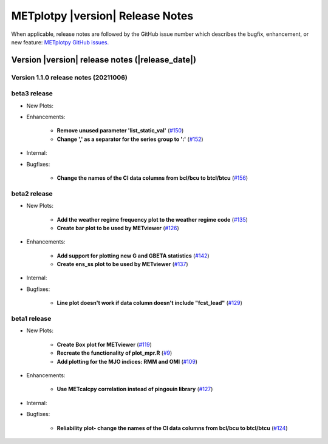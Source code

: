 *********************************
METplotpy |version| Release Notes
*********************************

When applicable, release notes are followed by the GitHub issue number which
describes the bugfix, enhancement, or new feature: `METplotpy GitHub issues. <https://github.com/dtcenter/METplotpy/issues>`_

Version |version| release notes (|release_date|)
================================================

Version 1.1.0 release notes (20211006)
______________________________________

beta3 release
_____________

* New Plots:

* Enhancements:
  
   * **Remove unused parameter 'list_static_val'**
     (`#150 <https://github.com/dtcenter/METplotpy/issues/150>`_)
   * **Change ',' as a separator for the series group to ':'**
     (`#152 <https://github.com/dtcenter/METplotpy/issues/152>`_)

* Internal:


* Bugfixes:
  
   * **Change the names of the CI data columns from bcl/bcu to btcl/btcu**
     (`#156 <https://github.com/dtcenter/METplotpy/issues/156>`_)


beta2 release
_____________

* New Plots:
  
   * **Add the weather regime frequency plot to the weather regime code**
     (`#135 <https://github.com/dtcenter/METplotpy/issues/135>`_)
   * **Create bar plot to be used by METviewer**
     (`#126 <https://github.com/dtcenter/METplotpy/issues/126>`_) 

* Enhancements:
  
   * **Add support for plotting new G and GBETA statistics**
     (`#142 <https://github.com/dtcenter/METplotpy/issues/142>`_)
   * **Create ens_ss plot to be used by METviewer**
     (`#137 <https://github.com/dtcenter/METplotpy/issues/137>`_)

* Internal:

* Bugfixes:
  
   * **Line plot doesn't work if data column doesn't include "fcst_lead"**
     (`#129 <https://github.com/dtcenter/METplotpy/issues/129>`_)
  

beta1 release
_____________

* New Plots:
  
   * **Create Box plot for METviewer**
     (`#119 <https://github.com/dtcenter/METplotpy/issues/119>`_)
   * **Recreate the functionality of plot_mpr.R**
     (`#9 <https://github.com/dtcenter/METplotpy/issues/9>`_)
   * **Add plotting for the MJO indices: RMM and OMI**
     (`#109 <https://github.com/dtcenter/METplotpy/issues/109>`_)

* Enhancements:
  
   * **Use METcalcpy correlation instead of pingouin library**
     (`#127 <https://github.com/dtcenter/METplotpy/issues/127>`_)

* Internal:

* Bugfixes:
  
   * **Reliability plot- change the names of the CI data columns
     from bcl/bcu to btcl/btcu**
     (`#124 <https://github.com/dtcenter/METplotpy/issues/124>`_)

